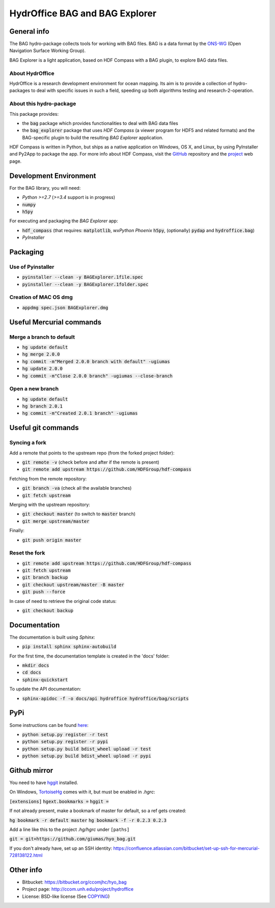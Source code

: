 HydrOffice BAG and BAG Explorer
===============================

.. image:: https://badge.fury.io/py/hydroffice.bag.png
    :target: http://badge.fury.io/py/hydroffice.bag
    :alt: PyPi version

.. image:: https://readthedocs.org/projects/hydroffice-bag/badge/?version=latest
    :target: http://hydroffice-bag.readthedocs.org/en/latest/?badge=latest
    :alt: Documentation Status

.. image:: https://ci.appveyor.com/api/projects/status/sm42iv111rvpqydl?svg=true
    :target: https://ci.appveyor.com/project/gmasetti/hyo-bag
    :alt: AppVeyor Status

General info
------------

.. image:: https://bitbucket.org/ccomjhc/hyo_bag/raw/tip/hydroffice/bag/media/favicon.png
    :alt: logo

The BAG hydro-package collects tools for working with BAG files. BAG is a data format by the `ONS-WG <http://www.opennavsurf.org/>`_ (Open Navigation Surface Working Group).

.. image:: https://bitbucket.org/ccomjhc/hyo_bag/raw/tip/hydroffice/bag_explorer/media/BAGExplorer_128.png
    :alt: logo

BAG Explorer is a light application, based on HDF Compass with a BAG plugin, to explore BAG data files.

About HydrOffice
~~~~~~~~~~~~~~~~

HydrOffice is a research development environment for ocean mapping. Its aim is to provide a collection of hydro-packages to deal with specific issues in such a field, speeding up both algorithms testing and research-2-operation.

About this hydro-package
~~~~~~~~~~~~~~~~~~~~~~~~

This package provides:

* the :code:`bag` package which provides functionalities to deal with BAG data files

* the :code:`bag_explorer` package that uses *HDF Compass* (a viewer program for HDF5 and related formats) and the BAG-specific plugin to build the resulting *BAG Explorer* application.

HDF Compass is written in Python, but ships as a native application on Windows, OS X, and Linux, by using PyInstaller and Py2App to package the app.
For more info about HDF Compass, visit the `GitHub <http://github.com/HDFGroup/hdf-compass>`_ repository and the `project <https://www.hdfgroup.org/projects/compass/>`_ web page.


Development Environment
-----------------------

For the BAG library, you will need:

* *Python >=2.7* (*>=3.4* support is in progress)
* :code:`numpy`
* :code:`h5py`

For executing and packaging the *BAG Explorer* app:

* :code:`hdf_compass` (that requires: :code:`matplotlib`, `wxPython Phoenix` :code:`h5py`, (optionally) :code:`pydap` and :code:`hydroffice.bag`)
* *PyInstaller*


Packaging
---------

Use of Pyinstaller
~~~~~~~~~~~~~~~~~~

* :code:`pyinstaller --clean -y BAGExplorer.1file.spec`
* :code:`pyinstaller --clean -y BAGExplorer.1folder.spec`

Creation of MAC OS dmg
~~~~~~~~~~~~~~~~~~~~~~

* :code:`appdmg spec.json BAGExplorer.dmg`


Useful Mercurial commands
-------------------------

Merge a branch to default
~~~~~~~~~~~~~~~~~~~~~~~~~

* :code:`hg update default`
* :code:`hg merge 2.0.0`
* :code:`hg commit -m"Merged 2.0.0 branch with default" -ugiumas`
* :code:`hg update 2.0.0`
* :code:`hg commit -m"Close 2.0.0 branch" -ugiumas --close-branch`

Open a new branch
~~~~~~~~~~~~~~~~~

* :code:`hg update default`
* :code:`hg branch 2.0.1`
* :code:`hg commit -m"Created 2.0.1 branch" -ugiumas`


Useful git commands
-------------------

Syncing a fork
~~~~~~~~~~~~~~

Add a remote that points to the upstream repo (from the forked project folder):

* :code:`git remote -v` (check before and after if the remote is present)
* :code:`git remote add upstream https://github.com/HDFGroup/hdf-compass`

Fetching from the remote repository:

* :code:`git branch -va` (check all the available branches)
* :code:`git fetch upstream`

Merging with the upstream repository:

* :code:`git checkout master` (to switch to :code:`master` branch)
* :code:`git merge upstream/master`

Finally:

* :code:`git push origin master`

Reset the fork
~~~~~~~~~~~~~~

* :code:`git remote add upstream https://github.com/HDFGroup/hdf-compass`
* :code:`git fetch upstream`
* :code:`git branch backup`
* :code:`git checkout upstream/master -B master`
* :code:`git push --force`

In case of need to retrieve the original code status:

* :code:`git checkout backup`

Documentation
-------------

The documentation is built using `Sphinx`:

* :code:`pip install sphinx sphinx-autobuild`

For the first time, the documentation template is created in the 'docs' folder:

* :code:`mkdir docs`
* :code:`cd docs`
* :code:`sphinx-quickstart`

To update the API documentation:

* :code:`sphinx-apidoc -f -o docs/api hydroffice hydroffice/bag/scripts`

PyPi
----

Some instructions can be found `here <https://wiki.python.org/moin/TestPyPI>`_:

* :code:`python setup.py register -r test`
* :code:`python setup.py register -r pypi`
* :code:`python setup.py build bdist_wheel upload -r test`
* :code:`python setup.py build bdist_wheel upload -r pypi`

Github mirror
-------------

You need to have `hggit <http://hg-git.github.io/>`_ installed.

On Windows, `TortoiseHg <http://tortoisehg.bitbucket.org/>`_ comes with it, but must be enabled in `.hgrc`:

:code:`[extensions]`
:code:`hgext.bookmarks =`
:code:`hggit =`

If not already present, make a bookmark of master for default, so a ref gets created:

:code:`hg bookmark -r default master`
:code:`hg bookmark -f -r 0.2.3 0.2.3`

Add a line like this to the project `.hg/hgrc` under ``[paths]``

:code:`git = git+https://github.com/giumas/hyo_bag.git`

If you don't already have, set up an SSH identity: https://confluence.atlassian.com/bitbucket/set-up-ssh-for-mercurial-728138122.html



Other info
----------

* Bitbucket: `https://bitbucket.org/ccomjhc/hyo_bag <https://bitbucket.org/ccomjhc/hyo_bag>`_
* Project page: `http://ccom.unh.edu/project/hydroffice <http://ccom.unh.edu/project/hydroffice>`_
* License: BSD-like license (See `COPYING <https://bitbucket.org/ccomjhc/hyo_bag/raw/tip/COPYING.txt>`_)
